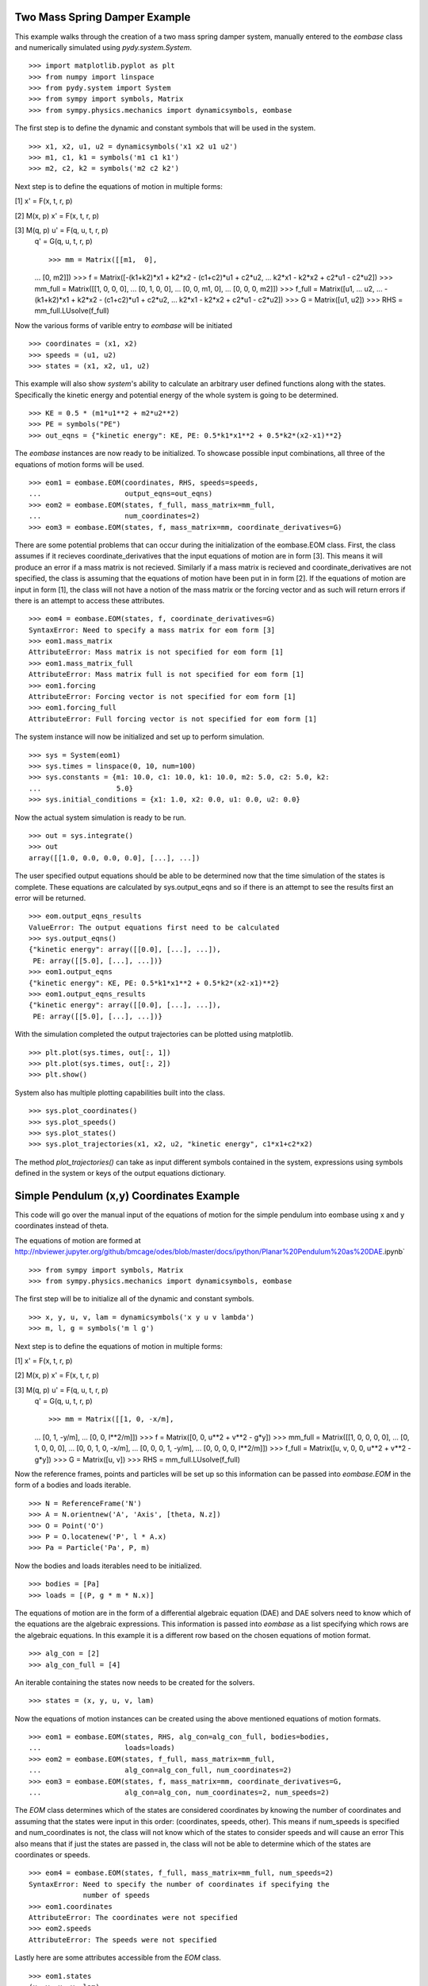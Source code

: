 ==============================
Two Mass Spring Damper Example
==============================

This example walks through the creation of a two mass spring damper system,
manually entered to the `eombase` class and numerically simulated using
`pydy.system.System`. ::

    >>> import matplotlib.pyplot as plt
    >>> from numpy import linspace
    >>> from pydy.system import System
    >>> from sympy import symbols, Matrix
    >>> from sympy.physics.mechanics import dynamicsymbols, eombase

The first step is to define the dynamic and constant symbols that will be used
in the system. ::

    >>> x1, x2, u1, u2 = dynamicsymbols('x1 x2 u1 u2')
    >>> m1, c1, k1 = symbols('m1 c1 k1')
    >>> m2, c2, k2 = symbols('m2 c2 k2')

Next step is to define the equations of motion in multiple forms:

[1] x' = F(x, t, r, p)

[2] M(x, p) x' = F(x, t, r, p)

[3] M(q, p) u' = F(q, u, t, r, p)
    q' = G(q, u, t, r, p) ::

    >>> mm = Matrix([[m1,  0],
    ...             [0,  m2]])
    >>> f = Matrix([-(k1+k2)*x1 + k2*x2 - (c1+c2)*u1 + c2*u2,
    ...             k2*x1 - k2*x2 + c2*u1 - c2*u2])
    >>> mm_full = Matrix([[1, 0,  0,  0],
    ...                   [0, 1,  0,  0],
    ...                   [0, 0, m1,  0],
    ...                   [0, 0,  0, m2]])
    >>> f_full = Matrix([u1,
    ...                  u2,
    ...                  -(k1+k2)*x1 + k2*x2 - (c1+c2)*u1 + c2*u2,
    ...                  k2*x1 - k2*x2 + c2*u1 - c2*u2])
    >>> G = Matrix([u1, u2])
    >>> RHS = mm_full.LUsolve(f_full)

Now the various forms of varible entry to `eombase` will be initiated ::

    >>> coordinates = (x1, x2)
    >>> speeds = (u1, u2)
    >>> states = (x1, x2, u1, u2)

This example will also show `system`'s ability to calculate an arbitrary user
defined functions along with the states. Specifically the kinetic energy and
potential energy  of the whole system is going to be determined. ::

    >>> KE = 0.5 * (m1*u1**2 + m2*u2**2)
    >>> PE = symbols("PE")
    >>> out_eqns = {"kinetic energy": KE, PE: 0.5*k1*x1**2 + 0.5*k2*(x2-x1)**2}

The `eombase` instances are now ready to be initialized. To showcase possible
input combinations, all three of the equations of motion forms will be used. ::

    >>> eom1 = eombase.EOM(coordinates, RHS, speeds=speeds, 
    ...                    output_eqns=out_eqns)
    >>> eom2 = eombase.EOM(states, f_full, mass_matrix=mm_full,
    ...                    num_coordinates=2)
    >>> eom3 = eombase.EOM(states, f, mass_matrix=mm, coordinate_derivatives=G)

There are some potential problems that can occur during the initialization of
the eombase.EOM class. First, the class assumes if it recieves
coordinate_derivatives that the input equations of motion are in form [3]. This
means it will produce an error if a mass matrix is not recieved. Similarly if a
mass matrix is recieved and coordinate_derivatives are not specified, the class
is assuming that the equations of motion have been put in in form [2]. If the
equations of motion are input in form [1], the class will not have a notion of
the mass matrix or the forcing vector and as such will return errors if there
is an attempt to access these attributes. ::

    >>> eom4 = eombase.EOM(states, f, coordinate_derivatives=G)
    SyntaxError: Need to specify a mass matrix for eom form [3]
    >>> eom1.mass_matrix
    AttributeError: Mass matrix is not specified for eom form [1]
    >>> eom1.mass_matrix_full
    AttributeError: Mass matrix full is not specified for eom form [1]
    >>> eom1.forcing
    AttributeError: Forcing vector is not specified for eom form [1]
    >>> eom1.forcing_full
    AttributeError: Full forcing vector is not specified for eom form [1]

The system instance will now be initialized and set up to perform simulation. ::

    >>> sys = System(eom1)
    >>> sys.times = linspace(0, 10, num=100)
    >>> sys.constants = {m1: 10.0, c1: 10.0, k1: 10.0, m2: 5.0, c2: 5.0, k2:
    ...                  5.0}
    >>> sys.initial_conditions = {x1: 1.0, x2: 0.0, u1: 0.0, u2: 0.0}

Now the actual system simulation is ready to be run. ::

    >>> out = sys.integrate()
    >>> out
    array([[1.0, 0.0, 0.0, 0.0], [...], ...])

The user specified output equations should be able to be determined now that the
time simulation of the states is complete. These equations are calculated by
sys.output_eqns and so if there is an attempt to see the results first an error
will be returned. ::

    >>> eom.output_eqns_results
    ValueError: The output equations first need to be calculated
    >>> sys.output_eqns()
    {"kinetic energy": array([[0.0], [...], ...]),
     PE: array([[5.0], [...], ...])}
    >>> eom1.output_eqns
    {"kinetic energy": KE, PE: 0.5*k1*x1**2 + 0.5*k2*(x2-x1)**2}
    >>> eom1.output_eqns_results
    {"kinetic energy": array([[0.0], [...], ...]),
     PE: array([[5.0], [...], ...])}

With the simulation completed the output trajectories can be plotted using
matplotlib. ::

    >>> plt.plot(sys.times, out[:, 1])  
    >>> plt.plot(sys.times, out[:, 2])
    >>> plt.show()

System also has multiple plotting capabilities built into the class. ::

    >>> sys.plot_coordinates()
    >>> sys.plot_speeds()
    >>> sys.plot_states()
    >>> sys.plot_trajectories(x1, x2, u2, "kinetic energy", c1*x1+c2*x2)

The method `plot_trajectories()` can take as input different symbols contained
in the system, expressions using symbols defined in the system or keys of the
output equations dictionary.

=========================================
Simple Pendulum (x,y) Coordinates Example
=========================================

This code will go over the manual input of the equations of motion for the
simple pendulum into eombase using x and y coordinates instead of theta.

The equations of motion are formed at
http://nbviewer.jupyter.org/github/bmcage/odes/blob/master/docs/ipython/Planar%20Pendulum%20as%20DAE.ipynb` ::

    >>> from sympy import symbols, Matrix
    >>> from sympy.physics.mechanics import dynamicsymbols, eombase

The first step will be to initialize all of the dynamic and constant symbols. ::

    >>> x, y, u, v, lam = dynamicsymbols('x y u v lambda')
    >>> m, l, g = symbols('m l g')

Next step is to define the equations of motion in multiple forms:

[1] x' = F(x, t, r, p)

[2] M(x, p) x' = F(x, t, r, p)

[3] M(q, p) u' = F(q, u, t, r, p)
    q' = G(q, u, t, r, p) ::

    >>> mm = Matrix([[1, 0, -x/m],
    ...              [0, 1, -y/m],
    ...              [0, 0, l**2/m]])
    >>> f = Matrix([0, 0, u**2 + v**2 - g*y])
    >>> mm_full = Matrix([[1, 0, 0, 0, 0],
    ...                   [0, 1, 0, 0, 0],
    ...                   [0, 0, 1, 0, -x/m],
    ...                   [0, 0, 0, 1, -y/m],
    ...                   [0, 0, 0, 0, l**2/m]])
    >>> f_full = Matrix([u, v, 0, 0, u**2 + v**2 - g*y])
    >>> G = Matrix([u, v])
    >>> RHS = mm_full.LUsolve(f_full)

Now the reference frames, points and particles will be set up so this
information can be passed into `eombase.EOM` in the form of a bodies and loads
iterable. ::

    >>> N = ReferenceFrame('N')
    >>> A = N.orientnew('A', 'Axis', [theta, N.z])
    >>> O = Point('O')
    >>> P = O.locatenew('P', l * A.x)
    >>> Pa = Particle('Pa', P, m)

Now the bodies and loads iterables need to be initialized. ::

    >>> bodies = [Pa]
    >>> loads = [(P, g * m * N.x)]

The equations of motion are in the form of a differential algebraic equation
(DAE) and DAE solvers need to know which of the equations are the algebraic
expressions. This information is passed into `eombase` as a list specifying
which rows are the algebraic equations. In this example it is a different row
based on the chosen equations of motion format. ::

    >>> alg_con = [2]
    >>> alg_con_full = [4]

An iterable containing the states now needs to be created for the solvers. ::

    >>> states = (x, y, u, v, lam)

Now the equations of motion instances can be created using the above mentioned
equations of motion formats. ::

    >>> eom1 = eombase.EOM(states, RHS, alg_con=alg_con_full, bodies=bodies,
    ...                    loads=loads)
    >>> eom2 = eombase.EOM(states, f_full, mass_matrix=mm_full,
    ...                    alg_con=alg_con_full, num_coordinates=2)
    >>> eom3 = eombase.EOM(states, f, mass_matrix=mm, coordinate_derivatives=G,
    ...                    alg_con=alg_con, num_coordinates=2, num_speeds=2)

The `EOM` class determines which of the states are considered coordinates by
knowing the number of coordinates and assuming that the states were input in
this order: (coordinates, speeds, other). This means if num_speeds is specified
and num_coordinates is not, the class will not know which of the states to
consider speeds and will cause an error This also means that if just the states
are passed in, the class will not be able to determine which of the states are
coordinates or speeds. ::

    >>> eom4 = eombase.EOM(states, f_full, mass_matrix=mm_full, num_speeds=2)
    SyntaxError: Need to specify the number of coordinates if specifying the
                 number of speeds
    >>> eom1.coordinates
    AttributeError: The coordinates were not specified
    >>> eom2.speeds
    AttributeError: The speeds were not specified

Lastly here are some attributes accessible from the `EOM` class. ::

    >>> eom1.states
    (x, y, u, v, lam)
    >>> eom2.coordinates
    (x, y)
    >>> eom3.speeds
    (u, v)
    >>> eom1.rhs
    Matrix([[u(t)], [v(t)], [(-g*y(t) + u(t)**2 + v(t)**2)*x(t)/l**2],
            [(-g*y(t) + u(t)**2 + v(t)**2)*y(t)/l**2], [m*(-g*y(t) + u(t)**2 +
             v(t)**2)/l**2]])
    >>> eom2.forcing_full
    Matrix([u, v, 0, 0, u**2 + v**2 - g*y])
    >>> eom2.mass_matrix_full
    Matrix([[1, 0, 0, 0, 0], [0, 1, 0, 0, 0], [0, 0, 1, 0, -x/m], [0, 0, 0, 1,
             -y/m], [0, 0, 0, 0, l**2/m]])
    >>> eom3.forcing
    Matrix([0, 0, u**2 + v**2 - g*y])
    >>> eom3.mass_matrix
    Matrix([[1, 0, -x/m], [0, 1, -y/m], [0, 0, l**2/m]])
    >>> eom1.alg_con
    [4]
    >>> eom1.dynamic_symbols()
    (x, y, u, v, lam)
    >>> eom1.constant_symbols()
    (m, l, g)

Like coordinates and speeds, the bodies and loads attributes can only be
accessed if they are specified during initialization of the `EOM` class. ::

    >>> eom2.bodies
    AttributeError: The bodies were not specified
    >>> eom2.loads
    AttributeError: The loads were not specified

Several of the attributes are properties and as such do not support assignment.
These attributes are given below. ::

    >>> eom1.bodies = 42
    TypeError: Bodies does not support assignment
    >>> eom1.coordinates = 42
    TypeError: Coordinates does not support assignment
    >>> eom1.forcing = 42
    TypeError: Forcing does not support assignment
    >>> eom1.forcing_full
    TypeError: Forcing full does not support assignment
    >>> eom1.loads = 42
    TypeError: Loads does not support assignment
    >>> eom1.mass_matrix = 42
    TypeError: Mass matrix does not support assignment
    >>> eom1.mass_matrix_full = 42
    TypeError: Mass matrix full does not support assignment
    >>> eom1.rhs = 42
    TypeError: rhs does not support assignment
    >>> eom1.speeds = 42
    TypeError: Speeds does not support assignment
    >>> eom1.states = 42
    TypeError: States does not support assignment

========================================
Simple Pendulum Theta Coordinate Example
========================================

This example walks through the same dynamical setup as ther previous but
defines the system by the angle theta instead of using x and y coordinates.
This results in an ODE system for the equations of motion rather than a DAE
system. Also the equations of motion will be formed by `LagrangesMethod` class
rather than being input manually. ::

    >>> from sympy import *
    >>> from sympy.physics.mechanics import LagrangesMethod, Lagrangian
    >>> from sympy.physics.mechanics import ReferenceFrame, Particle, Point
    >>> from sympy.physics.mechanics import dynamicsymbols
    >>> from pydy.system import System

The first step is to create the dynamic and constant symbols used by the
system. ::

    >>> theta = dynamicsymbols('theta')
    >>> thetad = dynamicsymbols('theta', 1)
    >>> m, l, g = symbols('m l g')

Now the reference frames need to be set up. Reference frame A is set in the
plane perpendicular to the page containing segment OP. ::

    >>> N = ReferenceFrame('N')
    >>> A = N.orientnew('A', 'Axis', [theta, N.z])

The next step is to initialize the points and particles that will be used in
the dynamical system. ::

    >>> O = Point('O')
    >>> P = O.locatenew('P', l * A.x)
    >>> Pa = Particle('Pa', P, m)

With the points and reference frames determined, it is time to define how they
all move with respect to one another. ::

    >>> A.set_ang_vel(N, thetad * N.z)
    >>> O.set_vel(N, 0)
    >>> P.v2pt_theory(O, N, A)

Now the lagrangian and force list can be created and with these an instance of
`LagrangesMethod` can be initialized. ::

    >>> L = Lagrangian(N, Pa)
    >>> fl = [(P, g * m * N.x)]
    >>> l = LagrangesMethod(L, [theta], forcelist=fl, frame=N)

The `LagrangesMethod` instance can pass an instance of eombase using its
`.to_eom()` method. This allows the class to handle all of the formatting for
eombase rather than making the user pass everything in manually. For instance
it will automatically change the equations to first order form. ::

    >>> eom = l.to_eom()
    >>> sys = System(EOM)

Now that the system is set up, a simple time simulation will be performed. ::

    >>> sys.times = linspace(0, 10, num=100)
    >>> sys.constants = {m: 10, l: 5, g: 9.8}
    >>> sys.initial_conditions = {theta: 60, thetad: 0}
    >>> sys.integrate()
    array([[60.0, 0.0], [...], ...])

Display the kinetic energy change in time (obtained from the particle in the
bodies list). The kinetic energies are displayed in the order listed in the
`bodies` list. The last column is the kinetic energy of the whole system and is
simply the addition of all the other kinetic energies in the array at each time
step. ::

    >>> sys.body_kinetic_energies()
    array([[0.0, 0.0], [...], ...])

Here are some additional attributes accessible from the `eombase.EOM` class. ::

    >>> eom.bodies
    [Pa]
    >>> eom.loads
    [(P, g * m * N.x)]

